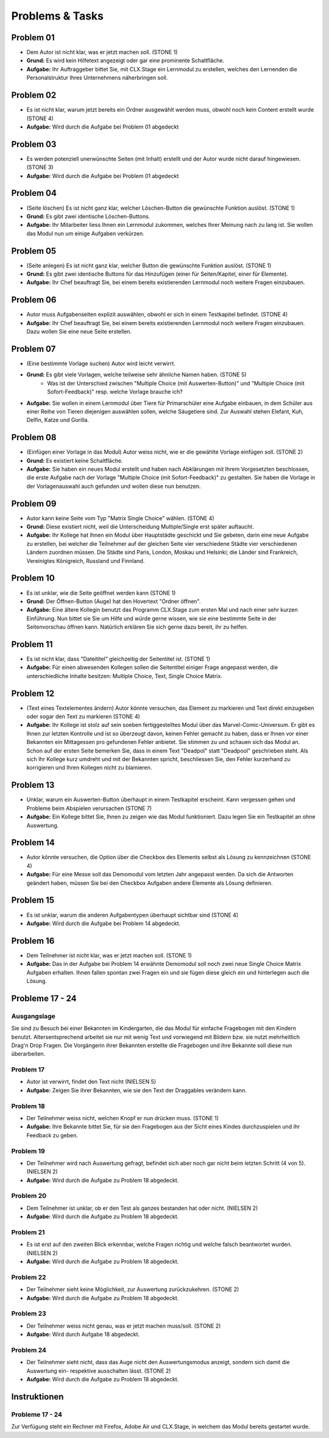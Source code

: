 ================
Problems & Tasks
================


Problem 01
==========

* Dem Autor ist nicht klar, was er jetzt machen soll. (STONE 1)
* **Grund:** Es wird kein Hilfetext angezeigt oder gar eine prominente Schaltfläche.
* **Aufgabe:** Ihr Auftraggeber bittet Sie, mit CLX.Stage ein Lernmodul zu erstellen, welches den Lernenden die Personalstruktur Ihres Unternehmens näherbringen soll.


Problem 02
==========

* Es ist nicht klar, warum jetzt bereits ein Ordner ausgewählt werden muss, obwohl noch kein Content erstellt wurde (STONE 4)
* **Aufgabe:** Wird durch die Aufgabe bei Problem 01 abgedeckt


Problem 03
==========

* Es werden potenziell unerwünschte Seiten (mit Inhalt) erstellt und der Autor wurde nicht darauf hingewiesen. (STONE 3)
* **Aufgabe:** Wird durch die Aufgabe bei Problem 01 abgedeckt


Problem 04
==========

* (Seite löschen) Es ist nicht ganz klar, welcher Löschen-Button die gewünschte Funktion auslöst. (STONE 1)
* **Grund:** Es gibt zwei identische Löschen-Buttons.
* **Aufgabe:** Ihr Mitarbeiter liess Ihnen ein Lernmodul zukommen, welches Ihrer Meinung nach zu lang ist. Sie wollen das Modul nun um einige Aufgaben verkürzen.


Problem 05
==========

* (Seite anlegen) Es ist nicht ganz klar, welcher Button die gewünschte Funktion auslöst. (STONE 1)
* **Grund:** Es gibt zwei identische Buttons für das Hinzufügen (einer für Seiten/Kapitel, einer für Elemente).
* **Aufgabe:** Ihr Chef beauftragt Sie, bei einem bereits existierenden Lernmodul noch weitere Fragen einzubauen.


Problem 06
==========

* Autor muss Aufgabenseiten explizit auswählen, obwohl er sich in einem Testkapitel befindet. (STONE 4)
* **Aufgabe:** Ihr Chef beauftragt Sie, bei einem bereits existierenden Lernmodul noch weitere Fragen einzubauen. Dazu wollen Sie eine neue Seite erstellen.


Problem 07
==========

* (Eine bestimmte Vorlage suchen) Autor wird leicht verwirrt.
* **Grund:** Es gibt viele Vorlagen, welche teilweise sehr ähnliche Namen haben. (STONE 5)
	* Was ist der Unterschied zwischen "Multiple Choice (mit Auswerten-Button)" und "Multiple Choice (mit Sofort-Feedback)" resp. welche Vorlage brauche ich?
* **Aufgabe:** Sie wollen in einem Lernmodul über Tiere für Primarschüler eine Aufgabe einbauen, in dem Schüler aus einer Reihe von Tieren diejenigen auswählen sollen, welche Säugetiere sind. Zur Auswahl stehen Elefant, Kuh, Delfin, Katze und Gorilla.


Problem 08
==========

* (Einfügen einer Vorlage in das Modul) Autor weiss nicht, wie er die gewählte Vorlage einfügen soll. (STONE 2)
* **Grund:** Es existiert keine Schaltfläche.
* **Aufgabe:** Sie haben ein neues Modul erstellt und haben nach Abklärungen mit Ihrem Vorgesetzten beschlossen, die erste Aufgabe nach der Vorlage "Multiple Choice (mit Sofort-Feedback)" zu gestalten. Sie haben die Vorlage in der Vorlagenauswahl auch gefunden und wollen diese nun benutzen.


Problem 09
==========

* Autor kann keine Seite vom Typ "Matrix Single Choice" wählen. (STONE 4)
* **Grund:** Diese existiert nicht, weil die Unterscheidung Multiple/Single erst später auftaucht.
* **Aufgabe:** Ihr Kollege hat Ihnen ein Modul über Hauptstädte geschickt und Sie gebeten, darin eine neue Aufgabe zu erstellen, bei welcher die Teilnehmer auf der gleichen Seite vier verschiedene Städte vier verschiedenen Ländern zuordnen müssen. Die Städte sind Paris, London, Moskau und Helsinki; die Länder sind Frankreich, Vereinigtes Königreich, Russland und Finnland. 


Problem 10
==========

* Es ist unklar, wie die Seite geöffnet werden kann  (STONE 1)
* **Grund:** Der Öffnen-Button (Auge) hat den Hovertext "Ordner öffnen".
* **Aufgabe:** Eine ältere Kollegin benutzt das Programm CLX.Stage zum ersten Mal und nach einer sehr kurzen Einführung. Nun bittet sie Sie um Hilfe und würde gerne wissen, wie sie eine bestimmte Seite in der Seitenvorschau öffnen kann. Natürlich erklären Sie sich gerne dazu bereit, ihr zu helfen.


Problem 11
==========

* Es ist nicht klar, dass "Dateititel" gleichzeitig der Seitentitel ist. (STONE 1)
* **Aufgabe:** Für einen abwesenden Kollegen sollen die Seitentitel einiger Frage angepasst werden, die unterschiedliche Inhalte besitzen: Multiple Choice, Text, Single Choice Matrix.


Problem 12
==========

* (Text eines Textelementes ändern) Autor könnte versuchen, das Element zu markieren und Text direkt einzugeben oder sogar den Text zu markieren (STONE 4)
* **Aufgabe:** Ihr Kollege ist stolz auf sein soeben fertiggestelltes Modul über das Marvel-Comic-Universum. Er gibt es Ihnen zur letzten Kontrolle und ist so überzeugt davon, keinen Fehler gemacht zu haben, dass er Ihnen vor einer Bekannten ein Mittagessen pro gefundenen Fehler anbietet. Sie stimmen zu und schauen sich das Modul an. Schon auf der ersten Seite bemerken Sie, dass in einem Text "Deadpol" statt "Deadpool" geschrieben steht. Als sich Ihr Kollege kurz umdreht und mit der Bekannten spricht, beschliessen Sie, den Fehler kurzerhand zu korrigieren und Ihren Kollegen nicht zu blamieren.


Problem 13
==========

* Unklar, warum ein Auswerten-Button überhaupt in einem Testkapitel erscheint. Kann vergessen gehen und Probleme beim Abspielen verursachen (STONE 7)
* **Aufgabe:** Ein Kollege bittet Sie, Ihnen zu zeigen wie das Modul funktioniert. Dazu legen Sie ein Testkapitel an ohne Auswertung.


Problem 14
==========

* Autor könnte versuchen, die Option über die Checkbox des Elements selbst als Lösung zu kennzeichnen (STONE 4)
* **Aufgabe:** Für eine Messe soll das Demomodul vom letzten Jahr angepasst werden. Da sich die Antworten geändert haben, müssen Sie bei den Checkbox Aufgaben andere Elemente als Lösung definieren.


Problem 15
==========

* Es ist unklar, warum die anderen Aufgabentypen überhaupt sichtbar sind  (STONE 4)
* **Aufgabe:** Wird durch die Aufgabe bei Problem 14 abgedeckt.


Problem 16
==========
* Dem Teilnehmer ist nicht klar, was er jetzt machen soll. (STONE 1)
* **Aufgabe:** Das in der Aufgabe bei Problem 14 erwähnte Demomodul soll noch zwei neue Single Choice Matrix Aufgaben erhalten. Ihnen fallen spontan zwei Fragen ein und sie fügen diese gleich ein und hinterlegen auch die Lösung.


Probleme 17 - 24
================

Ausgangslage
------------
Sie sind zu Besuch bei einer Bekannten im Kindergarten, die das Modul für einfache Fragebogen mit den Kindern benutzt. Altersentsprechend arbeitet sie nur mit wenig Text und vorwiegend mit Bildern bzw. sie nutzt mehrheitlich Drag'n Drop Fragen. Die Vorgängerin ihrer Bekannten erstellte die Fragebogen und ihre Bekannte soll diese nun überarbeiten.


Problem 17
----------
* Autor ist verwirrt, findet den Text nicht (NIELSEN 5)
* **Aufgabe:** Zeigen Sie ihrer Bekannten, wie sie den Text der Draggables verändern kann.


Problem 18
----------
* Der Teilnehmer weiss nicht, welchen Knopf er nun drücken muss. (STONE 1)
* **Aufgabe:** Ihre Bekannte bittet Sie, für sie den Fragebogen aus der Sicht eines Kindes durchzuspielen und ihr Feedback zu geben.


Problem 19
----------
* Der Teilnehmer wird nach Auswertung gefragt, befindet sich aber noch gar nicht beim letzten Schritt (4 von 5). (NIELSEN 2)
* **Aufgabe:** Wird durch die Aufgabe zu Problem 18 abgedeckt.


Problem 20
----------
*  Dem Teilnehmer ist unklar, ob er den Test als ganzes bestanden hat oder nicht. (NIELSEN 2)
* **Aufgabe:** Wird durch die Aufgabe zu Problem 18 abgedeckt.


Problem 21
----------
* Es ist erst auf den zweiten Blick erkennbar, welche Fragen richtig und welche falsch beantwortet wurden. (NIELSEN 2)
* **Aufgabe:** Wird durch die Aufgabe zu Problem 18 abgedeckt.


Problem 22
----------
* Der Teilnehmer sieht keine Möglichkeit, zur Auswertung zurückzukehren. (STONE 2)
* **Aufgabe:** Wird durch die Aufgabe zu Problem 18 abgedeckt.


Problem 23
----------
* Der Teilnehmer weiss nicht genau, was er jetzt machen muss/soll. (STONE 2)
* **Aufgabe:** Wird durch Aufgabe 18 abgedeckt.


Problem 24
----------
* Der Teilnehmer sieht nicht, dass das Auge nicht den Auswertungsmodus anzeigt, sondern sich damit die Auswertung ein- respektive ausschalten lässt. (STONE 2)
* **Aufgabe:** Wird durch die Aufgabe zu Problem 18 abgedeckt.


Instruktionen
=============

Probleme 17 - 24
----------------

Zur Verfügung steht ein Rechner mit Firefox, Adobe Air und CLX.Stage, in welchem das Modul bereits gestartet wurde.
